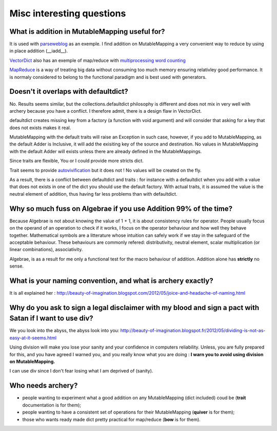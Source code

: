 Misc interesting questions
**************************

What is addition in MutableMapping useful for?
==============================================

It is used with `parseweblog`_ as an exemple. I find addition
on MutableMapping a very convenient way to reduce by using in place addition (__iadd__). 

`VectorDict`_ also has an exemple of map/reduce with `multiprocessing word counting`_

`MapReduce`_ is a way of treating big data without consuming too much memory ensuring relativley good performance. 
It is normaly considered to belong to the functional paradigm and is best used with generators. 

.. _vectorDict: http://vectordict.readthedocs.org/en/latest/
.. _multiprocessing word counting: http://vectordict.readthedocs.org/en/latest/vector.html#word-counting-with-multiprocess-and-vector-dict
.. _MapReduce: http://en.wikipedia.org/wiki/MapReduce
.. _parseweblog: https://github.com/jul/parseweblog

Doesn't it overlaps with defaultdict?
=====================================

No. Results seems similar, but the collections.defaultdict philosophy is different and does not mix in very well with archery because
you have a conflict. I therefore admit, there is a design flaw in VectorDict. 

defaultdict creates missing key from a factory (a function with void argument) and will consider that asking for a key that does not exists makes it real. 

MutableMapping with the default traits will raise an Exception in such case, however, if you add to MutableMapping, as the default Adder is Inclusive, it will add
the exisiting key of the source and destination. No values in MutableMapping with the default Adder will exists unless there are already defined in the MutableMappings. 

Since traits are flexible, You or I could provide more stricts dict. 

Trait seems to provide `autovivification`_ but it does not ! No values will be created on the fly.

As a result, there is a conflict between defaultdict and traits : for instance with a defaultdict when you add with a value that does not exists in one of 
the dict you should use the default factory. With actual traits, it is assumed the value is the neutral element of addition, thus having far less problems
than with defaultdict. 

.. _autovivification: http://en.wikipedia.org/wiki/Autovivification

Why so much fuss on Algebrae if you use Addition 99% of the time?
=================================================================

Because Algebrae is not about knowing the value of 1 + 1, it is about consistency rules for operator. People
usually focus on the operand of an operation to check if it works, I focus on the operator behaviour and how
well they behave together. Mathematical symbols are a litterature whose intuition can safely work
if we stay in the safeguard of the acceptable behaviour. These behaviours are commonly refered: distributivity, neutral element, scalar
multiplication (or linear combinations), associativity.

Algebrae, is as a result for me only a functional test for the macro behaviour of addition. Addition alone has 
**strictly** no sense. 

What is your naming convention, and what is archery exactly?
============================================================


It is all explained her : 
http://beauty-of-imagination.blogspot.com/2012/05/joice-and-headache-of-naming.html


Why do you ask to sign a legal disclaimer with my blood and sign a pact with Satan if I want to use div?
=========================================================================================================


We you look into the abyss, the abyss look into you:
http://beauty-of-imagination.blogspot.fr/2012/05/dividing-is-not-as-easy-at-it-seems.html

Using division will make you lose your sanity and your confidence in computers reliability. Unless, 
you are fully prepared for this, and you have agreed I warned you, and you really know what you are doing :
**I warn you to avoid using division on MutableMapping.**

I can use div since I don't fear losing what I am deprived of (sanity).

Who needs archery?
==================

* people wanting to experiment what a good addition on any MutableMapping (dict included) coud be (**trait** documentation is for them);
* people wanting to have a consistent set of operations for their MutableMapping (**quiver** is for them);
* those who wants ready made dict pretty practical for map/reduce (**bow** is for them).




